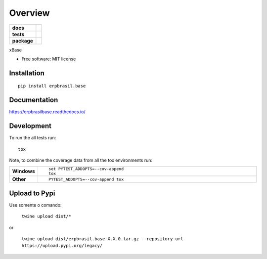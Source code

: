 ========
Overview
========

.. start-badges

.. list-table::
    :stub-columns: 1

    * - docs
      - |docs|
    * - tests
      - | |travis| |appveyor| |codecov|
    * - package
      - | |version| |wheel| |supported-versions| |supported-implementations|
        | |commits-since|
.. |docs| image:: https://readthedocs.org/projects/erpbrasilbase/badge/?style=flat
    :target: https://readthedocs.org/projects/erpbrasilbase
    :alt: Documentation Status

.. |travis| image:: https://api.travis-ci.org/erpbrasil/erpbrasil.base.svg?branch=master
    :alt: Travis-CI Build Status
    :target: https://travis-ci.org/erpbrasil/erpbrasil.base

.. |appveyor| image:: https://ci.appveyor.com/api/projects/status/github/erpbrasil/erpbrasil.base?branch=master&svg=true
    :alt: AppVeyor Build Status
    :target: https://ci.appveyor.com/project/erpbrasil/erpbrasil.base

.. |codecov| image:: https://codecov.io/gh/erpbrasil/erpbrasil.base/branch/master/graphs/badge.svg?branch=master
    :alt: Coverage Status
    :target: https://codecov.io/github/erpbrasil/erpbrasil.base

.. |version| image:: https://img.shields.io/pypi/v/erpbrasil.base.svg
    :alt: PyPI Package latest release
    :target: https://pypi.org/project/erpbrasil.base

.. |commits-since| image:: https://img.shields.io/github/commits-since/erpbrasil/erpbrasil.base/vvv1.3.0...svg
    :alt: Commits since latest release
    :target: https://github.com/erpbrasil/erpbrasil.base/compare/v1.0.0...master

.. |wheel| image:: https://img.shields.io/pypi/wheel/erpbrasil.base.svg
    :alt: PyPI Wheel
    :target: https://pypi.org/project/erpbrasil.base

.. |supported-versions| image:: https://img.shields.io/pypi/pyversions/erpbrasil.base.svg
    :alt: Supported versions
    :target: https://pypi.org/project/erpbrasil.base

.. |supported-implementations| image:: https://img.shields.io/pypi/implementation/erpbrasil.base.svg
    :alt: Supported implementations
    :target: https://pypi.org/project/erpbrasil.base


.. end-badges

xBase

* Free software: MIT license

Installation
============

::

    pip install erpbrasil.base

Documentation
=============


https://erpbrasilbase.readthedocs.io/


Development
===========

To run the all tests run::

    tox

Note, to combine the coverage data from all the tox environments run:

.. list-table::
    :widths: 10 90
    :stub-columns: 1

    - - Windows
      - ::

            set PYTEST_ADDOPTS=--cov-append
            tox

    - - Other
      - ::

            PYTEST_ADDOPTS=--cov-append tox

Upload to Pypi
==============

Use somente o comando: 

 ``twine upload dist/*``

or

 ``twine upload dist/erpbrasil.base-X.X.0.tar.gz --repository-url https://upload.pypi.org/legacy/``


